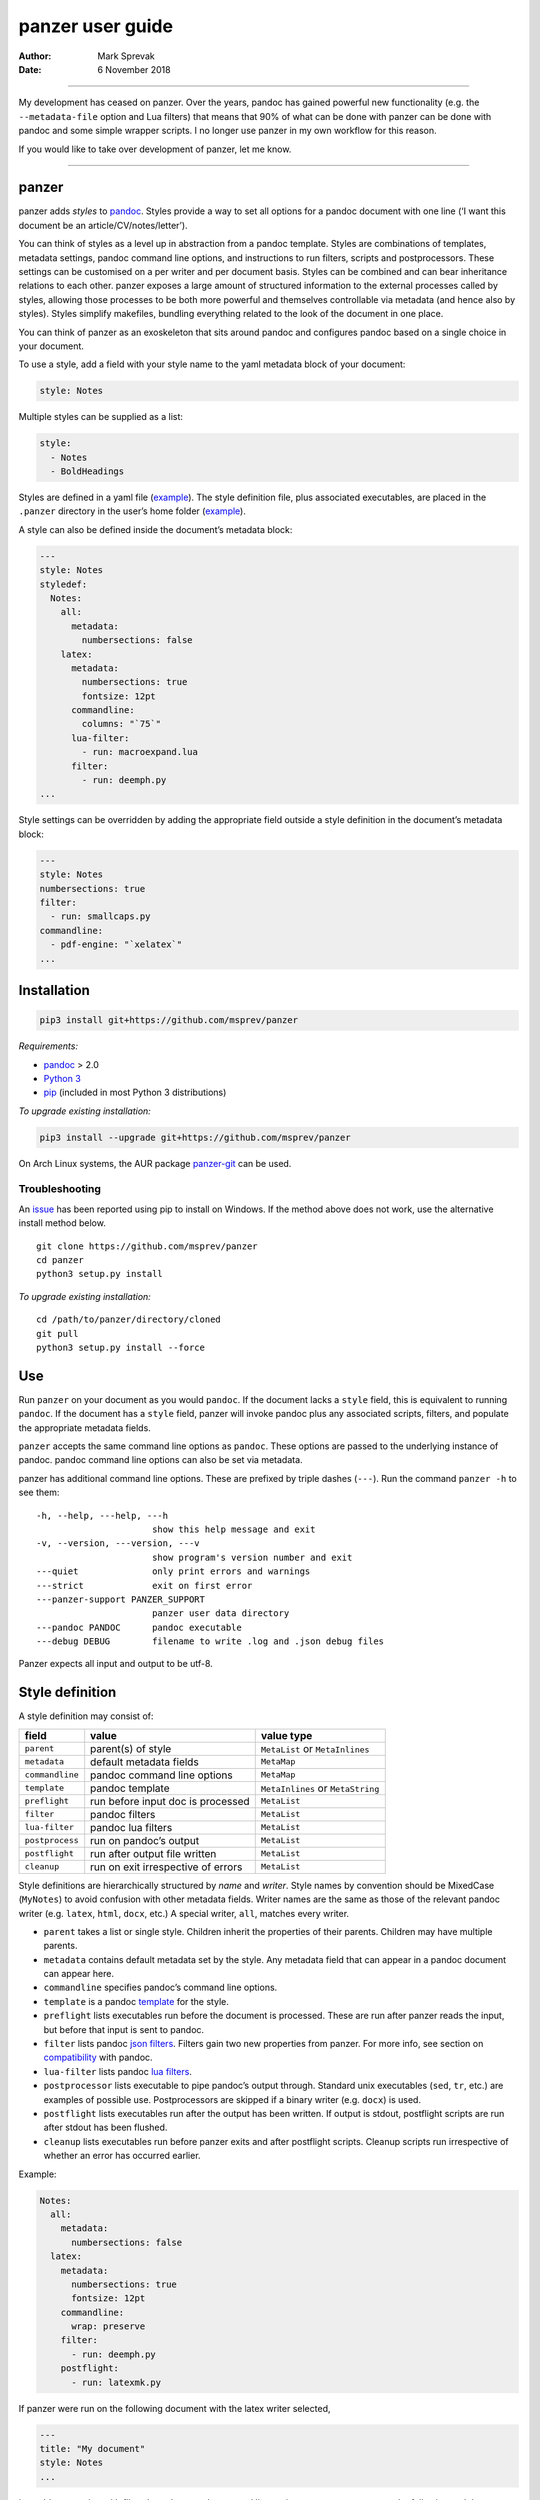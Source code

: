 =================
panzer user guide
=================

:Author: Mark Sprevak
:Date:   6 November 2018

--------------

My development has ceased on panzer. Over the years, pandoc has gained
powerful new functionality (e.g. the ``--metadata-file`` option and Lua
filters) that means that 90% of what can be done with panzer can be done
with pandoc and some simple wrapper scripts. I no longer use panzer in
my own workflow for this reason.

If you would like to take over development of panzer, let me know.

--------------

panzer
======

panzer adds *styles* to
`pandoc <http://johnmacfarlane.net/pandoc/index.html>`__. Styles provide
a way to set all options for a pandoc document with one line (‘I want
this document be an article/CV/notes/letter’).

You can think of styles as a level up in abstraction from a pandoc
template. Styles are combinations of templates, metadata settings,
pandoc command line options, and instructions to run filters, scripts
and postprocessors. These settings can be customised on a per writer and
per document basis. Styles can be combined and can bear inheritance
relations to each other. panzer exposes a large amount of structured
information to the external processes called by styles, allowing those
processes to be both more powerful and themselves controllable via
metadata (and hence also by styles). Styles simplify makefiles, bundling
everything related to the look of the document in one place.

You can think of panzer as an exoskeleton that sits around pandoc and
configures pandoc based on a single choice in your document.

To use a style, add a field with your style name to the yaml metadata
block of your document:

.. code:: yaml

   style: Notes

Multiple styles can be supplied as a list:

.. code:: yaml

   style:
     - Notes
     - BoldHeadings

Styles are defined in a yaml file
(`example <https://github.com/msprev/dot-panzer/blob/master/styles/styles.yaml>`__).
The style definition file, plus associated executables, are placed in
the ``.panzer`` directory in the user’s home folder
(`example <https://github.com/msprev/dot-panzer>`__).

A style can also be defined inside the document’s metadata block:

.. code:: yaml

   ---
   style: Notes
   styledef:
     Notes:
       all:
         metadata:
           numbersections: false
       latex:
         metadata:
           numbersections: true
           fontsize: 12pt
         commandline:
           columns: "`75`"
         lua-filter:
           - run: macroexpand.lua
         filter:
           - run: deemph.py
   ...

Style settings can be overridden by adding the appropriate field outside
a style definition in the document’s metadata block:

.. code:: yaml

   ---
   style: Notes
   numbersections: true
   filter:
     - run: smallcaps.py
   commandline:
     - pdf-engine: "`xelatex`"
   ...

Installation
============

.. code:: bash

   pip3 install git+https://github.com/msprev/panzer

*Requirements:*

-  `pandoc <http://johnmacfarlane.net/pandoc/index.html>`__ > 2.0
-  `Python 3 <https://www.python.org/downloads/>`__
-  `pip <https://pip.pypa.io/en/stable/index.html>`__ (included in most
   Python 3 distributions)

*To upgrade existing installation:*

.. code:: bash

   pip3 install --upgrade git+https://github.com/msprev/panzer

On Arch Linux systems, the AUR package
`panzer-git <https://aur.archlinux.org/packages/panzer-git/>`__ can be
used.

Troubleshooting
---------------

An `issue <https://github.com/msprev/panzer/issues/20>`__ has been
reported using pip to install on Windows. If the method above does not
work, use the alternative install method below.

::

       git clone https://github.com/msprev/panzer
       cd panzer
       python3 setup.py install

*To upgrade existing installation:*

::

       cd /path/to/panzer/directory/cloned
       git pull
       python3 setup.py install --force

Use
===

Run ``panzer`` on your document as you would ``pandoc``. If the document
lacks a ``style`` field, this is equivalent to running ``pandoc``. If
the document has a ``style`` field, panzer will invoke pandoc plus any
associated scripts, filters, and populate the appropriate metadata
fields.

``panzer`` accepts the same command line options as ``pandoc``. These
options are passed to the underlying instance of pandoc. pandoc command
line options can also be set via metadata.

panzer has additional command line options. These are prefixed by triple
dashes (``---``). Run the command ``panzer -h`` to see them:

::

     -h, --help, ---help, ---h
                           show this help message and exit
     -v, --version, ---version, ---v
                           show program's version number and exit
     ---quiet              only print errors and warnings
     ---strict             exit on first error
     ---panzer-support PANZER_SUPPORT
                           panzer user data directory
     ---pandoc PANDOC      pandoc executable
     ---debug DEBUG        filename to write .log and .json debug files

Panzer expects all input and output to be utf-8.

Style definition
================

A style definition may consist of:

=============== ================================== =================================
field           value                              value type
=============== ================================== =================================
``parent``      parent(s) of style                 ``MetaList`` or ``MetaInlines``
``metadata``    default metadata fields            ``MetaMap``
``commandline`` pandoc command line options        ``MetaMap``
``template``    pandoc template                    ``MetaInlines`` or ``MetaString``
``preflight``   run before input doc is processed  ``MetaList``
``filter``      pandoc filters                     ``MetaList``
``lua-filter``  pandoc lua filters                 ``MetaList``
``postprocess`` run on pandoc’s output             ``MetaList``
``postflight``  run after output file written      ``MetaList``
``cleanup``     run on exit irrespective of errors ``MetaList``
=============== ================================== =================================

Style definitions are hierarchically structured by *name* and *writer*.
Style names by convention should be MixedCase (``MyNotes``) to avoid
confusion with other metadata fields. Writer names are the same as those
of the relevant pandoc writer (e.g. ``latex``, ``html``, ``docx``, etc.)
A special writer, ``all``, matches every writer.

-  ``parent`` takes a list or single style. Children inherit the
   properties of their parents. Children may have multiple parents.

-  ``metadata`` contains default metadata set by the style. Any metadata
   field that can appear in a pandoc document can appear here.

-  ``commandline`` specifies pandoc’s command line options.

-  ``template`` is a pandoc
   `template <http://johnmacfarlane.net/pandoc/demo/example9/templates.html>`__
   for the style.

-  ``preflight`` lists executables run before the document is processed.
   These are run after panzer reads the input, but before that input is
   sent to pandoc.

-  ``filter`` lists pandoc `json
   filters <http://johnmacfarlane.net/pandoc/scripting.html>`__. Filters
   gain two new properties from panzer. For more info, see section on
   `compatibility <#compatibility>`__ with pandoc.

-  ``lua-filter`` lists pandoc `lua
   filters <https://pandoc.org/lua-filters.html>`__.

-  ``postprocessor`` lists executable to pipe pandoc’s output through.
   Standard unix executables (``sed``, ``tr``, etc.) are examples of
   possible use. Postprocessors are skipped if a binary writer
   (e.g. ``docx``) is used.

-  ``postflight`` lists executables run after the output has been
   written. If output is stdout, postflight scripts are run after stdout
   has been flushed.

-  ``cleanup`` lists executables run before panzer exits and after
   postflight scripts. Cleanup scripts run irrespective of whether an
   error has occurred earlier.

Example:

.. code:: yaml

   Notes:
     all:
       metadata:
         numbersections: false
     latex:
       metadata:
         numbersections: true
         fontsize: 12pt
       commandline:
         wrap: preserve
       filter:
         - run: deemph.py
       postflight:
         - run: latexmk.py

If panzer were run on the following document with the latex writer
selected,

.. code:: yaml

   ---
   title: "My document"
   style: Notes
   ...

it would run pandoc with filter ``deemph.py`` and command line option
``--wrap=preserve`` on the following and then execute ``latexmk.py``.

.. code:: yaml

   ---
   title: "My document"
   numbersections: true
   fontsize: 12pt
   ...

Style overriding
----------------

Styles may be defined:

-  ‘Globally’ in ``.yaml`` files in ``.panzer/styles/``
-  ‘Locally’ in ``.yaml`` files in the current working directory
   ``./styles/``)
-  ‘In document’ inside a ``styledef`` field in the document’s yaml
   metadata block

If no ``.panzer/styles/`` directory is found, panzer will look for
global style definitions in ``.panzer/styles.yaml`` if it exists. If no
``./styles/`` directory is found in the current working directory,
panzer will look for local style definitions in ``./styles.yaml`` if it
exists.

Overriding among style settings is determined by the following rules:

= ==================================================================
# overriding rule
= ==================================================================
1 Local style definitions override global style definitions
2 In document style definitions override local style definitions
3 Writer-specific settings override settings for ``all``
4 In a list, later styles override earlier ones
5 Children override parents
6 Fields set outside a style definition override any style’s setting
= ==================================================================

For fields that pertain to scripts/filters, overriding is *additive*;
for other fields, it is *non-additive*:

-  For ``metadata``, ``template``, and ``commandline``, if one style
   overrides another (say, a parent and child set ``numbersections`` to
   different values), then inheritance is non-additive, and only one
   (the child) wins.

-  For ``preflight``, ``lua-filter``, ``filter``, ``postflight`` and
   ``cleanup`` if one style overrides another, then the ‘winner’ adds
   its items after those of the ‘loser’. For example, if the parent adds
   to ``postflight`` an item ``-run: latexmk.py``, and the child adds
   ``- run: printlog.py``, then ``printlog.py`` will be run after
   ``latexmk.py``

-  To remove an item from an additive list, add it as the value of a
   ``kill`` field: for example, ``- kill: latexmk.py``

Arguments passed to panzer directly on the command line trump any style
settings, and cannot be overridden by any metadata setting. Filters
specified on the command line (via ``--filter`` and ``--lua-filter``)
are run first, and cannot be removed. All lua filters are run after json
filters. pandoc options set via panzer’s command line invocation
override any set via ``commandline``.

Multiple input files are joined according to pandoc’s rules. Metadata
are merged using left-biased union. This means overriding behaviour when
merging multiple input files is different from that of panzer, and
always non-additive.

If fed input from stdin, panzer buffers this to a temporary file in the
current working directory before proceeding. This is required to allow
preflight scripts to access the data. The temporary file is removed when
panzer exits.

The run list
------------

Executables (scripts, filters, postprocessors) are specified by a list
(the ‘run list’). The list determines what gets run when. Processes are
executed from first to last in the run list. If an item appears as the
value of a ``run:`` field, then it is added to the run list. If an item
appears as the value of a ``kill:`` field, then any previous occurrence
is removed from the run list. Killing an item does not prevent it from
being added later. A run list can be completely emptied by adding the
special item ``- killall: true``.

Arguments can be passed to executables by listing them as the value of
the ``args`` field of that item. The value of the ``args`` field is
passed as the command line options to the external process. This value
of ``args`` should be a quoted inline code span
(e.g. :literal:`"`--options`"`) to prevent the parser interpreting it as
markdown. Note that json filters always receive the writer name as their
first argument.

Lua filters cannot take arguments and the contents of their ``args``
field is ignored.

Example:

.. code:: yaml

   - filter:
     - run: setbaseheader.py
       args: "`--level=2`"
   - postprocess:
     - run: sed
       args: "`-e 's/hello/goodbye/g'`"
   - postflight:
     - kill: open_pdf.py
   - cleanup:
     - killall: true

The filter ``setbaseheader.py`` receives the writer name as its first
argument and ``--level=2`` as its second argument.

When panzer is searching for a filter ``foo.py``, it will look for:

= =================================================
# look for
= =================================================
1 ``./foo.py``
2 ``./filter/foo.py``
3 ``./filter/foo/foo.py``
4 ``~/.panzer/filter/foo.py``
5 ``~/.panzer/filter/foo/foo.py``
6 ``foo.py`` in PATH defined by current environment
= =================================================

Similar rules apply to other executables and to templates.

The typical structure for the support directory ``.panzer`` is:

::

   .panzer/
       cleanup/
       filter/
       lua-filter/
       postflight/
       postprocess/
       preflight/
       template/
       shared/
       styles/

Within each directory, each executable may have a named subdirectory:

::

   postflight/
       latexmk/
           latexmk.py

Pandoc command line options
---------------------------

Arbitrary pandoc command line options can be set using metadata via
``commandline``. ``commandline`` can appear outside a style definition
and in a document’s metadata block, where it overrides the settings of
any style.

``commandline`` contains one field for each pandoc command line option.
The field name is the unabbreviated name of the relevant pandoc command
line option (e.g. ``standalone``).

-  For pandoc flags, the value should be boolean (``true``, ``false``),
   e.g. \ ``standalone: true``.
-  For pandoc key-values, the value should be a quoted inline code span,
   e.g. \ :literal:`include-in-header: "`path/to/my/header`"`.
-  For pandoc repeated key-values, the value should be a list of inline
   code spans, e.g.

.. code:: yaml

   commandline:
     include-in-header:
       - "`file1.txt`"
       - "`file2.txt`"
       - "`file3.txt`"

Repeated key-value options in ``comandline`` are added after any
provided from the command line. Overriding styles append to repeated
key-value lists of the styles that they override.

``false`` plays a special role. ``false`` means that the pandoc command
line option with the field’s name, if set, should be unset. ``false``
can be used for both flags and key-value options
(e.g. ``include-in-header: false``).

Example:

.. code:: yaml

   commandline:
     standalone: true
     slide-level: "`3`"
     number-sections: false
     include-in-header: false

This passes the following options to pandoc
``--standalone --slide-level=3`` and removes any ``--number-sections``
and ``--include-in-header=...`` options.

These pandoc command line options cannot be set via ``commandline``:

-  ``bash-completion``
-  ``dump-args``
-  ``filter``
-  ``from``
-  ``help``
-  ``ignore-args``
-  ``list-extensions``
-  ``list-highlight-languages``
-  ``list-highlight-styles``
-  ``list-input-formats``
-  ``list-output-formats``
-  ``lua-filter``
-  ``metadata``
-  ``output``
-  ``print-default-data-file``
-  ``print-default-template``
-  ``print-highlight-style``
-  ``read``
-  ``template``
-  ``to``
-  ``variable``
-  ``version``
-  ``write``

Passing messages to external processes
======================================

External processes have just as much information as panzer does. panzer
sends its information to external processes via a json message. This
message is sent as a string over stdin to scripts (preflight,
postflight, cleanup scripts). It is stored inside a ``CodeBlock`` of the
AST for filters. Note that filters need to parse the ``panzer_reserved``
field and deserialise the contents of its ``CodeBlock`` to recover the
json message. Some relevant discussion is
`here <https://github.com/msprev/panzer/issues/38#issuecomment-367664291>`__.
Postprocessors do not receive a json message (if you need it, you should
probably be using a filter).

::

   JSON_MESSAGE = [{'metadata':    METADATA,
                    'template':    TEMPLATE,
                    'style':       STYLE,
                    'stylefull':   STYLEFULL,
                    'styledef':    STYLEDEF,
                    'runlist':     RUNLIST,
                    'options':     OPTIONS}]

-  ``METADATA`` is a copy of the metadata branch of the document’s AST
   (useful for scripts, not useful for filters)

-  ``TEMPLATE`` is a string with path to the current template

-  ``STYLE`` is a list of current style(s)

-  ``STYLEFULL`` is a list of current style(s) including all parents,
   grandparents, etc. in order of application

-  ``STYLEDEF`` is a copy of all style definitions employed in document

-  ``RUNLIST`` is a list of processes in the run list; it has the
   following structure:

::

   RUNLIST = [{'kind':      'preflight'|'filter'|'lua-filter'|'postprocess'|'postflight'|'cleanup',
               'command':   'my command',
               'arguments': ['argument1', 'argument2', ...],
               'status':    'queued'|'running'|'failed'|'done'
              },
               ...
               ...
             ]

-  ``OPTIONS`` is a dictionary containing panzer’s and pandoc’s command
   line options:

.. code:: python

   OPTIONS = {
       'panzer': {
           'panzer_support':  const.DEFAULT_SUPPORT_DIR,
           'pandoc':          'pandoc',
           'debug':           str(),
           'quiet':           False,
           'strict':          False,
           'stdin_temp_file': str()   # tempfile used to buffer stdin
       },
       'pandoc': {
           'input':      list(),      # list of input files
           'output':     '-',         # output file; '-' is stdout
           'pdf_output': False,       # if pandoc will write a .pdf
           'read':       str(),       # reader
           'write':      str(),       # writer
           'options':    {'r': dict(), 'w': dict()}
       }
   }

``options`` contains the command line options with which pandoc is
called. It consists of two separate dictionaries. The dictionary under
the ``'r'`` key contains all pandoc options pertaining to reading the
source documents to the AST. The dictionary under the ``'w'`` key
contains all pandoc options pertaining to writing the AST to the output
document.

Scripts read the json message above by deserialising json input on
stdin.

Filters can read the json message by reading the metadata field,
``panzer_reserved``, stored as a raw code block in the AST, and
deserialising the string ``JSON_MESSAGE_STR`` to recover the json:

::

   panzer_reserved:
     json_message: |
       ``` {.json}
       JSON_MESSAGE_STR
       ```

Receiving messages from external processes
==========================================

panzer captures stderr output from all executables. This is for pretty
printing of info and errors. Scripts and filters should send json
messages to panzer via stderr. If a message is sent to stderr that is
not correctly formatted, panzer will print it verbatim prefixed by a
‘!’.

The json message that panzer expects is a newline-separated sequence of
utf-8 encoded json dictionaries, each with the following structure:

::

   { 'level': LEVEL, 'message': MESSAGE }

-  ``LEVEL`` is a string that sets the error level; it can take one of
   the following values:

   ::

        'CRITICAL'
        'ERROR'
        'WARNING'
        'INFO'
        'DEBUG'
        'NOTSET'

-  ``MESSAGE`` is a string with your message

Compatibility
=============

panzer accepts pandoc filters. panzer allows filters to behave in two
new ways:

1. Json filters can take more than one command line argument (first
   argument still reserved for the writer).
2. A ``panzer_reserved`` field is added to the AST metadata branch with
   goodies for filters to mine.

For pandoc, json filters and lua-filters are applied in the order
specified by respective occurances of ``--filter`` and ``--lua-filter``
on the command line. This behaviour is not entirely supported in panzer.
Instead, all json filters are applied first and in the order specified
on the command line and the style definition (command line filters are
applied first and unkillable). Then the lua-filters are applied, also in
the order specified on the command line and by the style definition
(command line filters are applied first and unkillable). The reasons for
the divergence with pandoc’s behaviour are complex but mainly derive
from performance benefit.

The follow pandoc command line options cannot be used with panzer:

-  ``--bash-completion``
-  ``--dump-args``
-  ``--ignore-args``
-  ``--list-extensions``
-  ``--list-highlight-languages``
-  ``--list-highlight-styles``
-  ``--list-input-formats``
-  ``--list-output-formats``
-  ``--print-default-template``, ``-D``
-  ``--print-default-data-file``
-  ``--version``, ``-v``
-  ``--help``, ``-h``

The following metadata fields are reserved for use by panzer:

-  ``styledef``
-  ``style``
-  ``template``
-  ``preflight``
-  ``filter``
-  ``lua-filter``
-  ``postflight``
-  ``postprocess``
-  ``cleanup``
-  ``commandline``
-  ``panzer_reserved``
-  ``read``

The writer name ``all`` is also occupied.

Known issues
============

Pull requests welcome:

-  Slower than I would like (calls to subprocess slow in Python)
-  Calls to subprocesses (scripts, filters, etc.) block ui
-  `Possible issue under
   Windows <https://github.com/msprev/panzer/pull/9>`__, so far reported
   by only one user. A leading dot plus slash is required on filter
   filenames. Rather than having ``- run: foo.bar``, on Windows one
   needs to have ``- run: ./foo.bar``. More information on this is
   welcome. I am happy to fix compatibility problems under Windows.

FAQ
===

1. Why do I get the error ``[Errno 13] Permission denied``? Filters and
   scripts must be executable. Vanilla pandoc allows filters to be run
   without their executable permission set. panzer does not allow this.
   The solution: set the executable permission of your filter or script,
   ``chmod +x myfilter_name.py`` For more, see
   `here <https://github.com/msprev/panzer/issues/22>`__.

2. Does panzer expand ``~`` or ``*`` inside field of a style definition?
   panzer does not do any shell expansion/globbing inside a style
   definition. The reason is described
   `here <https://github.com/msprev/panzer/issues/23>`__. TL;DR:
   expansion and globbing are messy and not something that panzer is in
   a position to do correctly or predictably inside a style definition.
   You need to use the full path to reference your home directory inside
   a style definition.

Similar
=======

-  https://github.com/mb21/panrun
-  https://github.com/htdebeer/pandocomatic
-  https://github.com/balachia/panopy
-  https://github.com/phyllisstein/pandown

Release notes
=============

-  1.4.1 (22 February 2018):

   -  improved support of lua filters thanks to feedback from
      `jzeneto <https://github.com/jzeneto>`__

-  1.4 (20 February 2018):

   -  support added for lua filters

-  1.3.1 (18 December 2017):

   -  updated for pandoc 2.0.5
      `#35 <https://github.com/msprev/panzer/issues/34>`__. Support for
      all changes to command line interface and ``pptx`` writer.

-  1.3 (7 November 2017):

   -  updated for pandoc 2.0
      `#31 <https://github.com/msprev/panzer/issues/31>`__. Please note
      that this version of panzer *breaks compatibility with versions of
      pandoc earlier than 2.0*. Please upgrade to a version of pandoc
      >2.0. Versions of pandoc prior to 2.0 will no longer be supported
      in future releases of panzer.

-  1.2 (12 January 2017):

   -  fixed issue introduced by breaking change in panzer 1.1
      `#27 <https://github.com/msprev/panzer/issues/27>`__. Added panzer
      compatibility mode for pandoc versions <1.18. All version of
      pandoc >1.12.1 should work with panzer now.

-  1.1 (27 October 2016):

   -  breaking change: support pandoc 1.18’s new api; earlier versions
      of pandoc will not work

-  1.0 (21 July 2015):

   -  new: ``---strict`` panzer command line option:
      `#10 <https://github.com/msprev/panzer/issues/10>`__
   -  new: ``commandline`` allows repeated options using lists:
      `#3 <https://github.com/msprev/panzer/issues/3>`__
   -  new: ``commandline`` lists behave as additive in style
      inheritance: `#6 <https://github.com/msprev/panzer/issues/6>`__
   -  new: support multiple yaml style definition files:
      `#4 <https://github.com/msprev/panzer/issues/4>`__
   -  new: support local yaml style definition files:
      `#4 <https://github.com/msprev/panzer/issues/4>`__
   -  new: simplify format for panzer’s json message:
      `ce2a12 <https://github.com/msprev/panzer/commit/f3a6cc28b78957827cb572e254977c2344ce2a12>`__
   -  new: reproduce pandoc’s reader depending on writer settings:
      `#1 <https://github.com/msprev/panzer/issues/1>`__,
      `#7 <https://github.com/msprev/panzer/issues/7>`__
   -  fix: refactor ``commandline`` implementation:
      `#1 <https://github.com/msprev/panzer/issues/1>`__
   -  fix: improve documentation:
      `#2 <https://github.com/msprev/panzer/issues/2>`__
   -  fix: unicode error in ``setup.py``:
      `#12 <https://github.com/msprev/panzer/issues/12>`__
   -  fix: support yaml style definition files without closing empty
      line: `#13 <https://github.com/msprev/panzer/issues/13>`__
   -  fix: add ``.gitignore`` files to repository:
      `PR#1 <https://github.com/msprev/panzer/pull/9>`__

-  1.0b2 (23 May 2015):

   -  new: ``commandline`` - set arbitrary pandoc command line options
      via metadata

-  1.0b1 (14 May 2015):

   -  initial release
